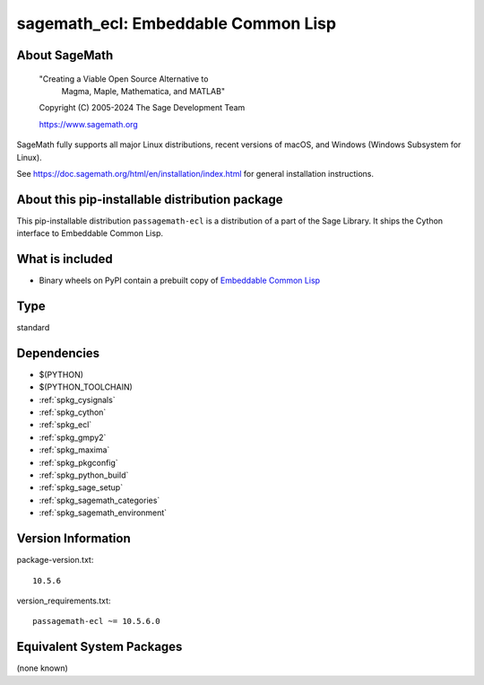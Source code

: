 .. _spkg_sagemath_ecl:

=====================================================================
sagemath_ecl: Embeddable Common Lisp
=====================================================================

About SageMath
--------------

   "Creating a Viable Open Source Alternative to
    Magma, Maple, Mathematica, and MATLAB"

   Copyright (C) 2005-2024 The Sage Development Team

   https://www.sagemath.org

SageMath fully supports all major Linux distributions, recent versions of
macOS, and Windows (Windows Subsystem for Linux).

See https://doc.sagemath.org/html/en/installation/index.html
for general installation instructions.


About this pip-installable distribution package
-----------------------------------------------

This pip-installable distribution ``passagemath-ecl`` is a distribution of a part of the Sage Library.
It ships the Cython interface to Embeddable Common Lisp.


What is included
----------------

* Binary wheels on PyPI contain a prebuilt copy of
  `Embeddable Common Lisp <https://doc.sagemath.org/html/en/reference/spkg/ecl.html>`_

Type
----

standard


Dependencies
------------

- $(PYTHON)
- $(PYTHON_TOOLCHAIN)
- :ref:`spkg_cysignals`
- :ref:`spkg_cython`
- :ref:`spkg_ecl`
- :ref:`spkg_gmpy2`
- :ref:`spkg_maxima`
- :ref:`spkg_pkgconfig`
- :ref:`spkg_python_build`
- :ref:`spkg_sage_setup`
- :ref:`spkg_sagemath_categories`
- :ref:`spkg_sagemath_environment`

Version Information
-------------------

package-version.txt::

    10.5.6

version_requirements.txt::

    passagemath-ecl ~= 10.5.6.0


Equivalent System Packages
--------------------------

(none known)


